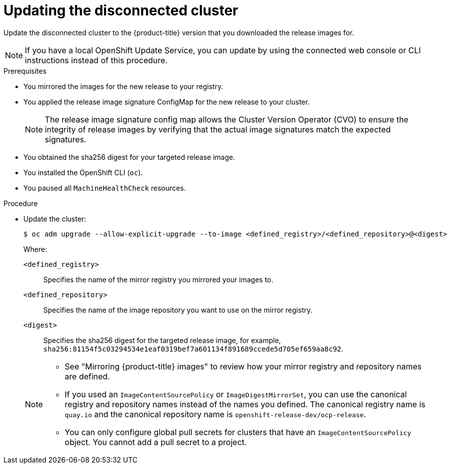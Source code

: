 // Module included in the following assemblies:
//
// * updating/updating_a_cluster/updating_disconnected_cluster/disconnected-update.adoc

:_mod-docs-content-type: PROCEDURE
[id="update-restricted_{context}"]
= Updating the disconnected cluster

Update the disconnected cluster to the {product-title} version that you downloaded the release images for.

//TODO: Add xrefs in the following note when functionality is enabled.

[NOTE]
====
If you have a local OpenShift Update Service, you can update by using the connected web console or CLI instructions instead of this procedure.
====

.Prerequisites

* You mirrored the images for the new release to your registry.
* You applied the release image signature ConfigMap for the new release to your cluster.
+
[NOTE]
====
The release image signature config map allows the Cluster Version Operator (CVO) to ensure the integrity of release images by verifying that the actual image signatures match the expected signatures.
====
* You obtained the sha256 digest for your targeted release image.
* You installed the OpenShift CLI (`oc`).
* You paused all `MachineHealthCheck` resources.

.Procedure

* Update the cluster:
+
[source,terminal]
----
$ oc adm upgrade --allow-explicit-upgrade --to-image <defined_registry>/<defined_repository>@<digest>
----
+
--
Where:

`<defined_registry>`:: Specifies the name of the mirror registry you mirrored your images to.

`<defined_repository>`:: Specifies the name of the image repository you want to use on the mirror registry.

`<digest>`:: Specifies the sha256 digest for the targeted release image, for example, `sha256:81154f5c03294534e1eaf0319bef7a601134f891689ccede5d705ef659aa8c92`.
--
+
[NOTE]
====
* See "Mirroring {product-title} images" to review how your mirror registry and repository names are defined.

* If you used an `ImageContentSourcePolicy` or `ImageDigestMirrorSet`, you can use the canonical registry and repository names instead of the names you defined.
The canonical registry name is `quay.io` and the canonical repository name is `openshift-release-dev/ocp-release`.

* You can only configure global pull secrets for clusters that have an `ImageContentSourcePolicy` object. You cannot add a pull secret to a project.
====
